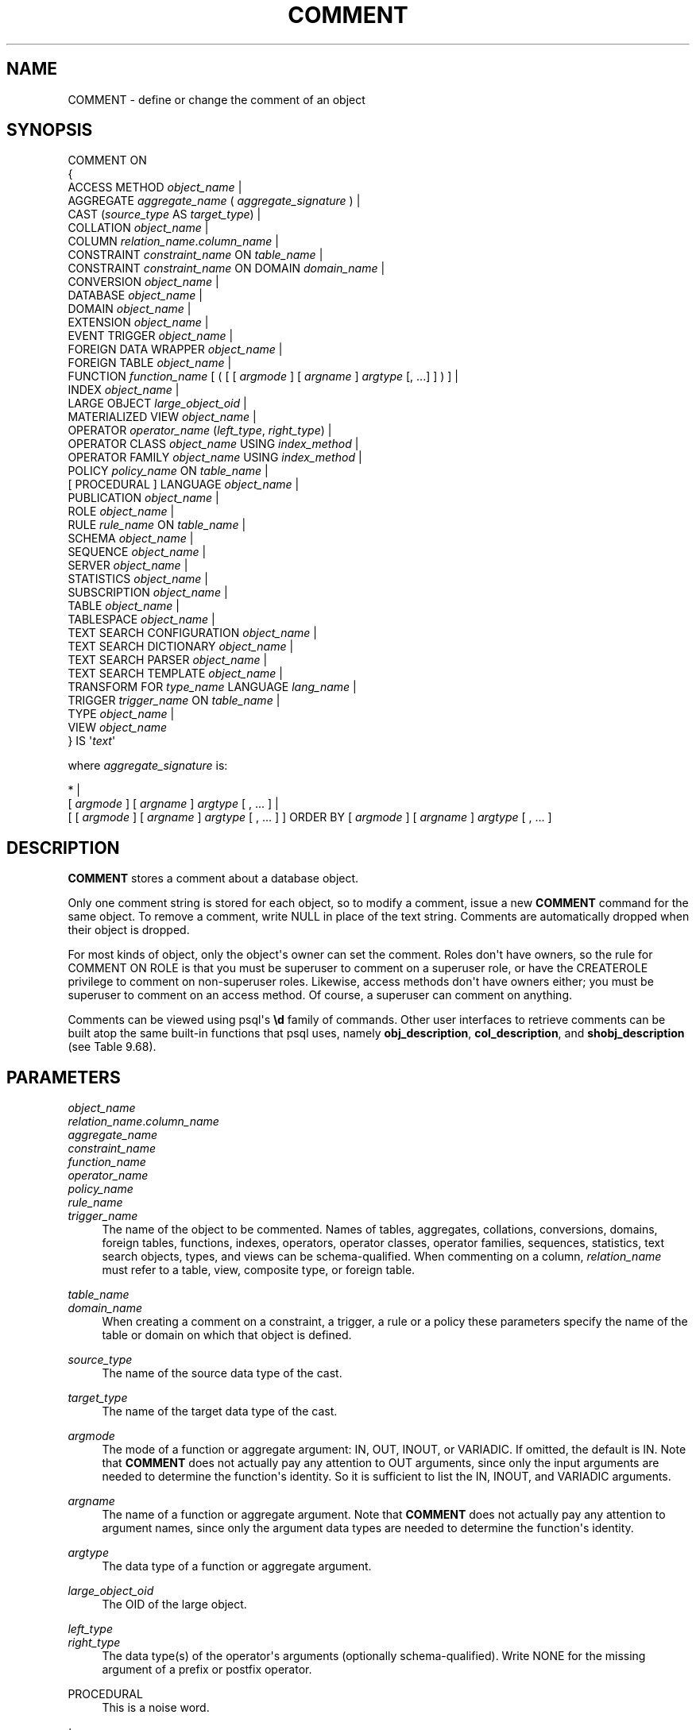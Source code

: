 '\" t
.\"     Title: COMMENT
.\"    Author: The PostgreSQL Global Development Group
.\" Generator: DocBook XSL Stylesheets v1.79.1 <http://docbook.sf.net/>
.\"      Date: 2019
.\"    Manual: PostgreSQL 10.9 Documentation
.\"    Source: PostgreSQL 10.9
.\"  Language: English
.\"
.TH "COMMENT" "7" "2019" "PostgreSQL 10.9" "PostgreSQL 10.9 Documentation"
.\" -----------------------------------------------------------------
.\" * Define some portability stuff
.\" -----------------------------------------------------------------
.\" ~~~~~~~~~~~~~~~~~~~~~~~~~~~~~~~~~~~~~~~~~~~~~~~~~~~~~~~~~~~~~~~~~
.\" http://bugs.debian.org/507673
.\" http://lists.gnu.org/archive/html/groff/2009-02/msg00013.html
.\" ~~~~~~~~~~~~~~~~~~~~~~~~~~~~~~~~~~~~~~~~~~~~~~~~~~~~~~~~~~~~~~~~~
.ie \n(.g .ds Aq \(aq
.el       .ds Aq '
.\" -----------------------------------------------------------------
.\" * set default formatting
.\" -----------------------------------------------------------------
.\" disable hyphenation
.nh
.\" disable justification (adjust text to left margin only)
.ad l
.\" -----------------------------------------------------------------
.\" * MAIN CONTENT STARTS HERE *
.\" -----------------------------------------------------------------
.SH "NAME"
COMMENT \- define or change the comment of an object
.SH "SYNOPSIS"
.sp
.nf
COMMENT ON
{
  ACCESS METHOD \fIobject_name\fR |
  AGGREGATE \fIaggregate_name\fR ( \fIaggregate_signature\fR ) |
  CAST (\fIsource_type\fR AS \fItarget_type\fR) |
  COLLATION \fIobject_name\fR |
  COLUMN \fIrelation_name\fR\&.\fIcolumn_name\fR |
  CONSTRAINT \fIconstraint_name\fR ON \fItable_name\fR |
  CONSTRAINT \fIconstraint_name\fR ON DOMAIN \fIdomain_name\fR |
  CONVERSION \fIobject_name\fR |
  DATABASE \fIobject_name\fR |
  DOMAIN \fIobject_name\fR |
  EXTENSION \fIobject_name\fR |
  EVENT TRIGGER \fIobject_name\fR |
  FOREIGN DATA WRAPPER \fIobject_name\fR |
  FOREIGN TABLE \fIobject_name\fR |
  FUNCTION \fIfunction_name\fR [ ( [ [ \fIargmode\fR ] [ \fIargname\fR ] \fIargtype\fR [, \&.\&.\&.] ] ) ] |
  INDEX \fIobject_name\fR |
  LARGE OBJECT \fIlarge_object_oid\fR |
  MATERIALIZED VIEW \fIobject_name\fR |
  OPERATOR \fIoperator_name\fR (\fIleft_type\fR, \fIright_type\fR) |
  OPERATOR CLASS \fIobject_name\fR USING \fIindex_method\fR |
  OPERATOR FAMILY \fIobject_name\fR USING \fIindex_method\fR |
  POLICY \fIpolicy_name\fR ON \fItable_name\fR |
  [ PROCEDURAL ] LANGUAGE \fIobject_name\fR |
  PUBLICATION \fIobject_name\fR |
  ROLE \fIobject_name\fR |
  RULE \fIrule_name\fR ON \fItable_name\fR |
  SCHEMA \fIobject_name\fR |
  SEQUENCE \fIobject_name\fR |
  SERVER \fIobject_name\fR |
  STATISTICS \fIobject_name\fR |
  SUBSCRIPTION \fIobject_name\fR |
  TABLE \fIobject_name\fR |
  TABLESPACE \fIobject_name\fR |
  TEXT SEARCH CONFIGURATION \fIobject_name\fR |
  TEXT SEARCH DICTIONARY \fIobject_name\fR |
  TEXT SEARCH PARSER \fIobject_name\fR |
  TEXT SEARCH TEMPLATE \fIobject_name\fR |
  TRANSFORM FOR \fItype_name\fR LANGUAGE \fIlang_name\fR |
  TRIGGER \fItrigger_name\fR ON \fItable_name\fR |
  TYPE \fIobject_name\fR |
  VIEW \fIobject_name\fR
} IS \*(Aq\fItext\fR\*(Aq

where \fIaggregate_signature\fR is:

* |
[ \fIargmode\fR ] [ \fIargname\fR ] \fIargtype\fR [ , \&.\&.\&. ] |
[ [ \fIargmode\fR ] [ \fIargname\fR ] \fIargtype\fR [ , \&.\&.\&. ] ] ORDER BY [ \fIargmode\fR ] [ \fIargname\fR ] \fIargtype\fR [ , \&.\&.\&. ]
.fi
.SH "DESCRIPTION"
.PP
\fBCOMMENT\fR
stores a comment about a database object\&.
.PP
Only one comment string is stored for each object, so to modify a comment, issue a new
\fBCOMMENT\fR
command for the same object\&. To remove a comment, write
NULL
in place of the text string\&. Comments are automatically dropped when their object is dropped\&.
.PP
For most kinds of object, only the object\*(Aqs owner can set the comment\&. Roles don\*(Aqt have owners, so the rule for
COMMENT ON ROLE
is that you must be superuser to comment on a superuser role, or have the
CREATEROLE
privilege to comment on non\-superuser roles\&. Likewise, access methods don\*(Aqt have owners either; you must be superuser to comment on an access method\&. Of course, a superuser can comment on anything\&.
.PP
Comments can be viewed using
psql\*(Aqs
\fB\ed\fR
family of commands\&. Other user interfaces to retrieve comments can be built atop the same built\-in functions that
psql
uses, namely
\fBobj_description\fR,
\fBcol_description\fR, and
\fBshobj_description\fR
(see
Table\ \&9.68)\&.
.SH "PARAMETERS"
.PP
\fIobject_name\fR
.br
\fIrelation_name\fR\&.\fIcolumn_name\fR
.br
\fIaggregate_name\fR
.br
\fIconstraint_name\fR
.br
\fIfunction_name\fR
.br
\fIoperator_name\fR
.br
\fIpolicy_name\fR
.br
\fIrule_name\fR
.br
\fItrigger_name\fR
.RS 4
The name of the object to be commented\&. Names of tables, aggregates, collations, conversions, domains, foreign tables, functions, indexes, operators, operator classes, operator families, sequences, statistics, text search objects, types, and views can be schema\-qualified\&. When commenting on a column,
\fIrelation_name\fR
must refer to a table, view, composite type, or foreign table\&.
.RE
.PP
\fItable_name\fR
.br
\fIdomain_name\fR
.RS 4
When creating a comment on a constraint, a trigger, a rule or a policy these parameters specify the name of the table or domain on which that object is defined\&.
.RE
.PP
\fIsource_type\fR
.RS 4
The name of the source data type of the cast\&.
.RE
.PP
\fItarget_type\fR
.RS 4
The name of the target data type of the cast\&.
.RE
.PP
\fIargmode\fR
.RS 4
The mode of a function or aggregate argument:
IN,
OUT,
INOUT, or
VARIADIC\&. If omitted, the default is
IN\&. Note that
\fBCOMMENT\fR
does not actually pay any attention to
OUT
arguments, since only the input arguments are needed to determine the function\*(Aqs identity\&. So it is sufficient to list the
IN,
INOUT, and
VARIADIC
arguments\&.
.RE
.PP
\fIargname\fR
.RS 4
The name of a function or aggregate argument\&. Note that
\fBCOMMENT\fR
does not actually pay any attention to argument names, since only the argument data types are needed to determine the function\*(Aqs identity\&.
.RE
.PP
\fIargtype\fR
.RS 4
The data type of a function or aggregate argument\&.
.RE
.PP
\fIlarge_object_oid\fR
.RS 4
The OID of the large object\&.
.RE
.PP
\fIleft_type\fR
.br
\fIright_type\fR
.RS 4
The data type(s) of the operator\*(Aqs arguments (optionally schema\-qualified)\&. Write
NONE
for the missing argument of a prefix or postfix operator\&.
.RE
.PP
PROCEDURAL
.RS 4
This is a noise word\&.
.RE
.PP
\fItype_name\fR
.RS 4
The name of the data type of the transform\&.
.RE
.PP
\fIlang_name\fR
.RS 4
The name of the language of the transform\&.
.RE
.PP
\fItext\fR
.RS 4
The new comment, written as a string literal; or
NULL
to drop the comment\&.
.RE
.SH "NOTES"
.PP
There is presently no security mechanism for viewing comments: any user connected to a database can see all the comments for objects in that database\&. For shared objects such as databases, roles, and tablespaces, comments are stored globally so any user connected to any database in the cluster can see all the comments for shared objects\&. Therefore, don\*(Aqt put security\-critical information in comments\&.
.SH "EXAMPLES"
.PP
Attach a comment to the table
mytable:
.sp
.if n \{\
.RS 4
.\}
.nf
COMMENT ON TABLE mytable IS \*(AqThis is my table\&.\*(Aq;
.fi
.if n \{\
.RE
.\}
.sp
Remove it again:
.sp
.if n \{\
.RS 4
.\}
.nf
COMMENT ON TABLE mytable IS NULL;
.fi
.if n \{\
.RE
.\}
.PP
Some more examples:
.sp
.if n \{\
.RS 4
.\}
.nf
COMMENT ON ACCESS METHOD rtree IS \*(AqR\-Tree access method\*(Aq;
COMMENT ON AGGREGATE my_aggregate (double precision) IS \*(AqComputes sample variance\*(Aq;
COMMENT ON CAST (text AS int4) IS \*(AqAllow casts from text to int4\*(Aq;
COMMENT ON COLLATION "fr_CA" IS \*(AqCanadian French\*(Aq;
COMMENT ON COLUMN my_table\&.my_column IS \*(AqEmployee ID number\*(Aq;
COMMENT ON CONVERSION my_conv IS \*(AqConversion to UTF8\*(Aq;
COMMENT ON CONSTRAINT bar_col_cons ON bar IS \*(AqConstrains column col\*(Aq;
COMMENT ON CONSTRAINT dom_col_constr ON DOMAIN dom IS \*(AqConstrains col of domain\*(Aq;
COMMENT ON DATABASE my_database IS \*(AqDevelopment Database\*(Aq;
COMMENT ON DOMAIN my_domain IS \*(AqEmail Address Domain\*(Aq;
COMMENT ON EXTENSION hstore IS \*(Aqimplements the hstore data type\*(Aq;
COMMENT ON FOREIGN DATA WRAPPER mywrapper IS \*(Aqmy foreign data wrapper\*(Aq;
COMMENT ON FOREIGN TABLE my_foreign_table IS \*(AqEmployee Information in other database\*(Aq;
COMMENT ON FUNCTION my_function (timestamp) IS \*(AqReturns Roman Numeral\*(Aq;
COMMENT ON INDEX my_index IS \*(AqEnforces uniqueness on employee ID\*(Aq;
COMMENT ON LANGUAGE plpython IS \*(AqPython support for stored procedures\*(Aq;
COMMENT ON LARGE OBJECT 346344 IS \*(AqPlanning document\*(Aq;
COMMENT ON MATERIALIZED VIEW my_matview IS \*(AqSummary of order history\*(Aq;
COMMENT ON OPERATOR ^ (text, text) IS \*(AqPerforms intersection of two texts\*(Aq;
COMMENT ON OPERATOR \- (NONE, integer) IS \*(AqUnary minus\*(Aq;
COMMENT ON OPERATOR CLASS int4ops USING btree IS \*(Aq4 byte integer operators for btrees\*(Aq;
COMMENT ON OPERATOR FAMILY integer_ops USING btree IS \*(Aqall integer operators for btrees\*(Aq;
COMMENT ON POLICY my_policy ON mytable IS \*(AqFilter rows by users\*(Aq;
COMMENT ON ROLE my_role IS \*(AqAdministration group for finance tables\*(Aq;
COMMENT ON RULE my_rule ON my_table IS \*(AqLogs updates of employee records\*(Aq;
COMMENT ON SCHEMA my_schema IS \*(AqDepartmental data\*(Aq;
COMMENT ON SEQUENCE my_sequence IS \*(AqUsed to generate primary keys\*(Aq;
COMMENT ON SERVER myserver IS \*(Aqmy foreign server\*(Aq;
COMMENT ON STATISTICS my_statistics IS \*(AqImproves planner row estimations\*(Aq;
COMMENT ON TABLE my_schema\&.my_table IS \*(AqEmployee Information\*(Aq;
COMMENT ON TABLESPACE my_tablespace IS \*(AqTablespace for indexes\*(Aq;
COMMENT ON TEXT SEARCH CONFIGURATION my_config IS \*(AqSpecial word filtering\*(Aq;
COMMENT ON TEXT SEARCH DICTIONARY swedish IS \*(AqSnowball stemmer for Swedish language\*(Aq;
COMMENT ON TEXT SEARCH PARSER my_parser IS \*(AqSplits text into words\*(Aq;
COMMENT ON TEXT SEARCH TEMPLATE snowball IS \*(AqSnowball stemmer\*(Aq;
COMMENT ON TRANSFORM FOR hstore LANGUAGE plpythonu IS \*(AqTransform between hstore and Python dict\*(Aq;
COMMENT ON TRIGGER my_trigger ON my_table IS \*(AqUsed for RI\*(Aq;
COMMENT ON TYPE complex IS \*(AqComplex number data type\*(Aq;
COMMENT ON VIEW my_view IS \*(AqView of departmental costs\*(Aq;
.fi
.if n \{\
.RE
.\}
.SH "COMPATIBILITY"
.PP
There is no
\fBCOMMENT\fR
command in the SQL standard\&.
